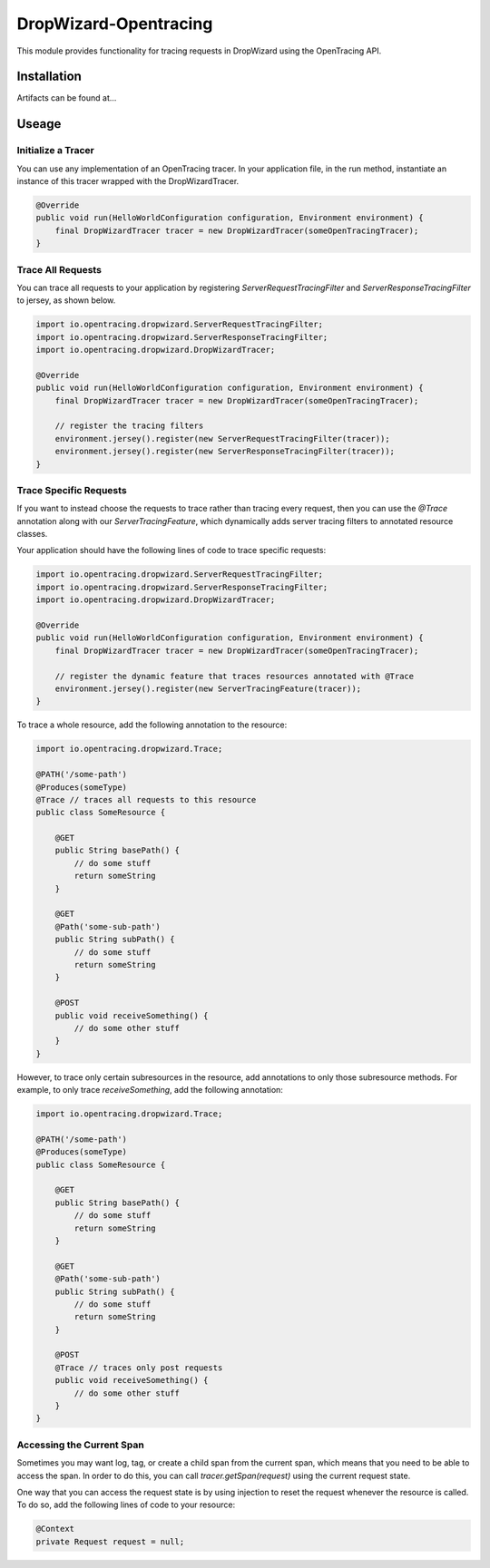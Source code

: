 ######################
DropWizard-Opentracing
######################

This module provides functionality for tracing requests in DropWizard using the OpenTracing API. 

Installation
============

Artifacts can be found at...

Useage 
======

Initialize a Tracer
*******************

You can use any implementation of an OpenTracing tracer. In your application file, in the run method, instantiate an instance of this tracer wrapped with the DropWizardTracer.

.. code-block:: java

    @Override
    public void run(HelloWorldConfiguration configuration, Environment environment) {
        final DropWizardTracer tracer = new DropWizardTracer(someOpenTracingTracer);
    }

Trace All Requests
******************

You can trace all requests to your application by registering `ServerRequestTracingFilter` and `ServerResponseTracingFilter` to jersey, as shown below.

.. code-block:: java

    import io.opentracing.dropwizard.ServerRequestTracingFilter;
    import io.opentracing.dropwizard.ServerResponseTracingFilter;
    import io.opentracing.dropwizard.DropWizardTracer;

    @Override
    public void run(HelloWorldConfiguration configuration, Environment environment) {
        final DropWizardTracer tracer = new DropWizardTracer(someOpenTracingTracer);    
        
        // register the tracing filters
        environment.jersey().register(new ServerRequestTracingFilter(tracer));
        environment.jersey().register(new ServerResponseTracingFilter(tracer));
    }

Trace Specific Requests
***********************

If you want to instead choose the requests to trace rather than tracing every request, then you can use the `@Trace` annotation along with our `ServerTracingFeature`, which dynamically adds server tracing filters to annotated resource classes.

Your application should have the following lines of code to trace specific requests:

.. code-block:: java
    
    import io.opentracing.dropwizard.ServerRequestTracingFilter;
    import io.opentracing.dropwizard.ServerResponseTracingFilter;
    import io.opentracing.dropwizard.DropWizardTracer;

    @Override
    public void run(HelloWorldConfiguration configuration, Environment environment) {
        final DropWizardTracer tracer = new DropWizardTracer(someOpenTracingTracer);    
        
        // register the dynamic feature that traces resources annotated with @Trace
        environment.jersey().register(new ServerTracingFeature(tracer));
    }   

To trace a whole resource, add the following annotation to the resource:

.. code-block:: java
    
    import io.opentracing.dropwizard.Trace;

    @PATH('/some-path')
    @Produces(someType)
    @Trace // traces all requests to this resource
    public class SomeResource {

        @GET
        public String basePath() {
            // do some stuff
            return someString
        }

        @GET 
        @Path('some-sub-path')
        public String subPath() {
            // do some stuff
            return someString
        }

        @POST
        public void receiveSomething() {
            // do some other stuff
        }
    }

However, to trace only certain subresources in the resource, add annotations to only those subresource methods. For example, to only trace `receiveSomething`, add the following annotation:

.. code-block:: java
    
    import io.opentracing.dropwizard.Trace;

    @PATH('/some-path')
    @Produces(someType)
    public class SomeResource {

        @GET
        public String basePath() {
            // do some stuff
            return someString
        }

        @GET 
        @Path('some-sub-path')
        public String subPath() {
            // do some stuff
            return someString
        }

        @POST
        @Trace // traces only post requests 
        public void receiveSomething() {
            // do some other stuff
        }
    }

Accessing the Current Span
**************************

Sometimes you may want log, tag, or create a child span from the current span, which means that you need to be able to access the span. In order to do this, you can call `tracer.getSpan(request)` using the current request state. 

One way that you can access the request state is by using injection to reset the request whenever the resource is called. To do so, add the following lines of code to your resource:

.. code-block:: java

    @Context
    private Request request = null;
